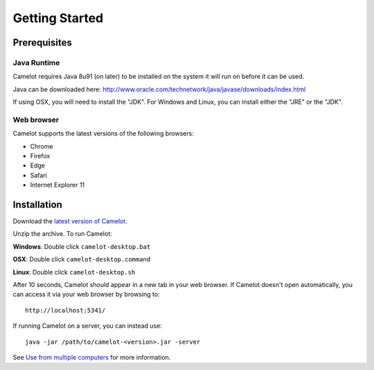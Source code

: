 Getting Started
---------------

Prerequisites
~~~~~~~~~~~~

Java Runtime
^^^^^^^^^^^^

Camelot requires Java 8u91 (on later) to be installed on the system it
will run on before it can be used.

Java can be downloaded here:
http://www.oracle.com/technetwork/java/javase/downloads/index.html

If using OSX, you will need to install the "JDK". For Windows and Linux,
you can install either the "JRE" or the "JDK".

Web browser
^^^^^^^^^^^

Camelot supports the latest versions of the following browsers:

-  Chrome
-  Firefox
-  Edge
-  Safari
-  Internet Explorer 11

Installation
~~~~~~~~~~~~

Download the `latest version of
Camelot <http://camelot.bitpattern.com.au/release/camelot-1.1.0.zip>`__.

Unzip the archive. To run Camelot:

**Windows**: Double click ``camelot-desktop.bat``

**OSX**: Double click ``camelot-desktop.command``

**Linux**: Double click ``camelot-desktop.sh``

After 10 seconds, Camelot should appear in a new tab in your web
browser. If Camelot doesn't open automatically, you can access it via
your web browser by browsing to:

::

    http://localhost:5341/

If running Camelot on a server, you can instead use:

::

    java -jar /path/to/camelot-<version>.jar -server

See `Use from multiple computers <#use-from-multiple-computers>`__ for
more information.
